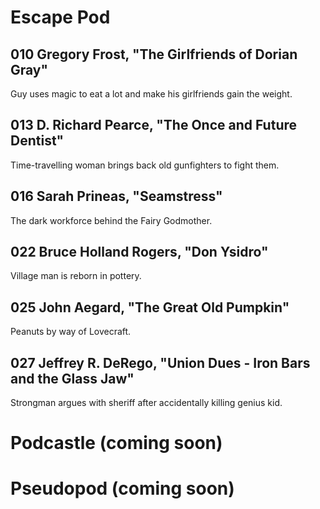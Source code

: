 * Escape Pod
** 010 Gregory Frost, "The Girlfriends of Dorian Gray"
Guy uses magic to eat a lot and make his girlfriends gain the weight.
** 013 D. Richard Pearce, "The Once and Future Dentist"
Time-travelling woman brings back old gunfighters to fight them.
** 016 Sarah Prineas, "Seamstress"
The dark workforce behind the Fairy Godmother.
** 022 Bruce Holland Rogers, "Don Ysidro"
Village man is reborn in pottery.
** 025 John Aegard, "The Great Old Pumpkin"
Peanuts by way of Lovecraft.
** 027 Jeffrey R. DeRego, "Union Dues - Iron Bars and the Glass Jaw"
Strongman argues with sheriff after accidentally killing genius kid.
* Podcastle (coming soon)
* Pseudopod (coming soon)
